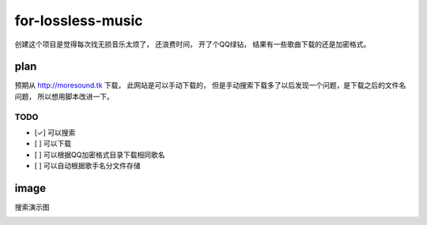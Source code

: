 for-lossless-music
===================

创建这个项目是觉得每次找无损音乐太烦了， 还浪费时间，
开了个QQ绿钻， 结果有一些歌曲下载的还是加密格式。

plan
----
预期从 http://moresound.tk 下载， 此网站是可以手动下载的，
但是手动搜索下载多了以后发现一个问题，是下载之后的文件名问题，
所以想用脚本改进一下。


TODO
^^^^
- [✓] 可以搜索
- [ ] 可以下载
- [ ] 可以根据QQ加密格式目录下载相同歌名
- [ ] 可以自动根据歌手名分文件存储

image
-----
搜索演示图

.. image:: https://user-images.githubusercontent.com/19854253/46934154-4619e800-d089-11e8-81b1-ee8a7795684d.png

